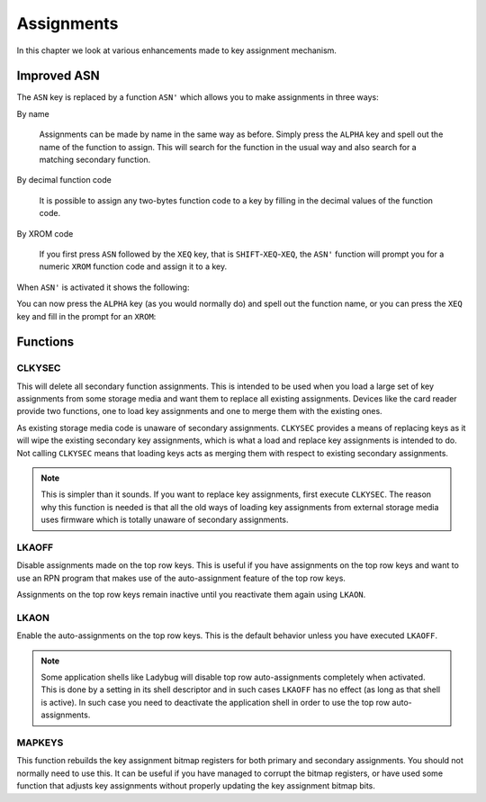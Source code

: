 ***********
Assignments
***********

In this chapter we look at various enhancements made to key assignment
mechanism.

Improved ASN
============

.. index:: assignment; by name, assignment; of function code, assignment; XROM identity

The ``ASN`` key is replaced by a function ``ASN'`` which allows you to
make assignments in three ways:

By name

   Assignments can be made by name in the same way as before. Simply
   press the ``ALPHA`` key and spell out the name of the function to
   assign. This will search for the function in the usual way
   and also search for a matching secondary function.

By decimal function code

   It is possible to assign any two-bytes function code to a key by
   filling in the decimal values of the function code.

By XROM code

   If you first press ``ASN`` followed by the ``XEQ`` key, that is
   ``SHIFT``-``XEQ``-``XEQ``, the ``ASN'`` function will prompt you
   for a numeric ``XROM`` function code and assign it to a key.

When ``ASN'`` is activated it shows the following:

.. image:: _static/asn-1.*

You can now press the ``ALPHA`` key (as you would normally do) and
spell out the function name, or you can press the ``XEQ`` key and fill
in the prompt for an ``XROM``:

.. image:: _static/asn-xrom-1.*

.. image:: _static/asn-xrom-2.*

.. image:: _static/asn-xrom-3.*

.. image:: _static/asn-xrom-4.*

.. image:: _static/asn-xrom-5.*


Functions
=========

.. index:: CLKYSEC, assignments; loading

CLKYSEC
-------

This will delete all secondary function assignments. This is
intended to be used when you load a large set of key assignments from
some storage media and want them to replace all existing
assignments. Devices like the card reader provide two functions, one
to load key assignments and one to merge them with the existing ones.

As existing storage media code is unaware of secondary assignments.
``CLKYSEC`` provides a means of replacing keys as it will wipe the
existing secondary key assignments, which is what a load and replace
key assignments is intended to do. Not calling ``CLKYSEC`` means that
loading keys acts as merging them with respect to existing secondary
assignments.

.. note::

   This is simpler than it sounds. If you want to replace key
   assignments, first execute ``CLKYSEC``. The reason why this function is
   needed is that all the old ways of loading key assignments from
   external storage media uses firmware which is totally unaware
   of secondary assignments.

.. index:: LKAOFF, auto-assignments, assignment; auto

LKAOFF
------

Disable assignments made on the top row keys. This is useful if you
have assignments on the top row keys and want to use an RPN program
that makes use of the auto-assignment feature of the top row keys.

Assignments on the top row keys remain inactive until you reactivate
them again using ``LKAON``.

.. index:: LKAON, auto-assignments, assignment; auto

LKAON
-----

Enable the auto-assignments on the top row keys. This is the default
behavior unless you have executed ``LKAOFF``.

.. note::

   Some application shells like Ladybug will disable top row
   auto-assignments completely when activated. This is done by a
   setting in its shell descriptor and in such cases ``LKAOFF`` has no
   effect (as long as that shell is active). In such case you need to
   deactivate the application shell in order to use the top row
   auto-assignments.


MAPKEYS
-------

.. index:: MAPKEYS, assignment; rebuild bitmaps

This function rebuilds the key assignment bitmap registers for both
primary and secondary assignments. You should not normally need to use
this. It can be useful if you have managed to corrupt the bitmap
registers, or have used some function that adjusts key assignments
without properly updating the key assignment bitmap bits.
